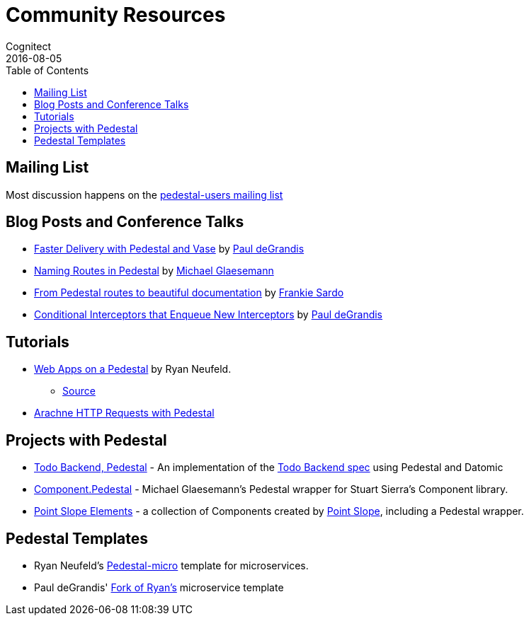 = Community Resources
Cognitect
2016-08-05
:jbake-type: page
:toc: macro
:icons: font
:section: community

ifdef::env-github,env-browser[:outfilesuffix: .adoc]

toc::[]

== Mailing List

Most discussion happens on the
https://groups.google.com/forum/#!forum/pedestal-users[pedestal-users
mailing list]

== Blog Posts and Conference Talks

* https://www.youtube.com/watch?v=_Cf-STRvFy8[Faster Delivery with Pedestal and Vase] by https://github.com/ohpauleez[Paul deGrandis]
* http://seespotcode.net/2016/08/03/naming-routes-in-pedestal[Naming Routes in Pedestal] by http://seespotcode.net/[Michael Glaesemann]
* http://frankiesardo.github.io/posts/2015-03-06-from-pedestal-routes-to-beautiful-documentation.html[From Pedestal routes to beautiful documentation] by http://frankiesardo.github.io/index.html[Frankie Sardo]
* https://gist.github.com/ohpauleez/15522bc408d8e09cd7657dd768643a5f[Conditional Interceptors that Enqueue New Interceptors] by https://github.com/ohpauleez[Paul deGrandis]

== Tutorials

* https://speakerdeck.com/rkneufeld/web-apps-on-a-pedestal[Web Apps on a Pedestal] by Ryan Neufeld.
** https://github.com/rkneufeld/pedestal-workshop[Source]
* http://docs.arachne-framework.org/tutorials/http-requests/[Arachne HTTP Requests with Pedestal]

== Projects with Pedestal

* https://github.com/mtnygard/todo-backend-pedestal[Todo Backend, Pedestal] - An implementation of the http://www.todobackend.com/[Todo Backend spec] using Pedestal and Datomic
* https://github.com/grzm/component.pedestal[Component.Pedestal] - Michael Glaesemann's Pedestal wrapper for Stuart Sierra's Component library.
* https://github.com/pointslope/elements[Point Slope Elements] - a collection of Components created by https://www.pointslope.com/[Point Slope], including a Pedestal wrapper.

== Pedestal Templates

* Ryan Neufeld's link:https://github.com/rkneufeld/pedestal-micro[Pedestal-micro] template for microservices.
* Paul deGrandis' link:https://github.com/ohpauleez/pedestal-micro[Fork of Ryan's] microservice template
